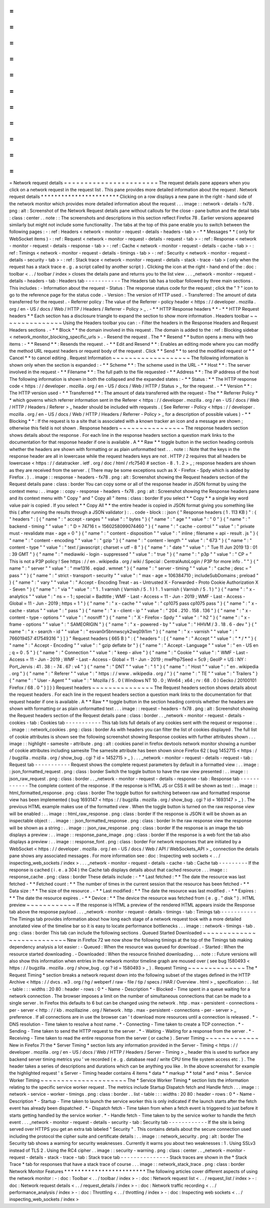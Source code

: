 =
=
=
=
=
=
=
=
=
=
=
=
=
=
=
=
=
=
=
=
=
=
=
Network
request
details
=
=
=
=
=
=
=
=
=
=
=
=
=
=
=
=
=
=
=
=
=
=
=
The
request
details
pane
appears
when
you
click
on
a
network
request
in
the
request
list
.
This
pane
provides
more
detailed
information
about
the
request
.
Network
request
details
*
*
*
*
*
*
*
*
*
*
*
*
*
*
*
*
*
*
*
*
*
*
*
Clicking
on
a
row
displays
a
new
pane
in
the
right
-
hand
side
of
the
network
monitor
which
provides
more
detailed
information
about
the
request
.
.
.
image
:
:
network
-
details
-
fx78
.
png
:
alt
:
Screenshot
of
the
Network
Request
details
pane
without
callouts
for
the
close
-
pane
button
and
the
detail
tabs
:
class
:
center
.
.
note
:
:
The
screenshots
and
descriptions
in
this
section
reflect
Firefox
78
.
Earlier
versions
appeared
similarly
but
might
not
include
some
functionality
.
The
tabs
at
the
top
of
this
pane
enable
you
to
switch
between
the
following
pages
:
-
:
ref
:
Headers
<
network
-
monitor
-
request
-
details
-
headers
-
tab
>
-
*
*
Messages
*
*
(
only
for
WebSocket
items
)
-
:
ref
:
Request
<
network
-
monitor
-
request
-
details
-
request
-
tab
>
-
:
ref
:
Response
<
network
-
monitor
-
request
-
details
-
response
-
tab
>
-
:
ref
:
Cache
<
network
-
monitor
-
request
-
details
-
cache
-
tab
>
-
:
ref
:
Timings
<
network
-
monitor
-
request
-
details
-
timings
-
tab
>
-
:
ref
:
Security
<
network
-
monitor
-
request
-
details
-
security
-
tab
>
-
:
ref
:
Stack
trace
<
network
-
monitor
-
request
-
details
-
stack
-
trace
-
tab
>
(
only
when
the
request
has
a
stack
trace
e
.
g
.
a
script
called
by
another
script
)
.
Clicking
the
icon
at
the
right
-
hand
end
of
the
:
doc
:
toolbar
<
.
.
/
toolbar
/
index
>
closes
the
details
pane
and
returns
you
to
the
list
view
.
.
.
_network
-
monitor
-
request
-
details
-
headers
-
tab
:
Headers
tab
-
-
-
-
-
-
-
-
-
-
-
The
Headers
tab
has
a
toolbar
followed
by
three
main
sections
.
This
includes
:
-
Information
about
the
request
-
Status
:
The
response
status
code
for
the
request
;
click
the
"
?
"
icon
to
go
to
the
reference
page
for
the
status
code
.
-
Version
:
The
version
of
HTTP
used
.
-
Transferred
:
The
amount
of
data
transferred
for
the
request
.
-
Referrer
policy
:
The
value
of
the
Referrer
-
policy
header
<
https
:
/
/
developer
.
mozilla
.
org
/
en
-
US
/
docs
/
Web
/
HTTP
/
Headers
/
Referrer
-
Policy
>
_
.
-
*
*
HTTP
Response
headers
*
*
-
*
*
HTTP
Request
headers
*
*
Each
section
has
a
disclosure
triangle
to
expand
the
section
to
show
more
information
.
Headers
toolbar
~
~
~
~
~
~
~
~
~
~
~
~
~
~
~
Using
the
Headers
toolbar
you
can
:
-
Filter
the
headers
in
the
Response
Headers
and
Request
Headers
sections
.
-
*
*
Block
*
*
the
domain
involved
in
this
request
.
The
domain
is
added
to
the
:
ref
:
Blocking
sidebar
<
network_monitor_blocking_specific_urls
>
.
-
Resend
the
request
.
The
*
*
Resend
*
*
button
opens
a
menu
with
two
items
:
-
*
*
Resend
*
*
:
Resends
the
request
.
-
*
*
Edit
and
Resend
*
*
:
Enables
an
editing
mode
where
you
can
modify
the
method
URL
request
headers
or
request
body
of
the
request
.
Click
*
*
Send
*
*
to
send
the
modified
request
or
*
*
Cancel
*
*
to
cancel
editing
.
Request
Information
~
~
~
~
~
~
~
~
~
~
~
~
~
~
~
~
~
~
~
The
following
information
is
shown
only
when
the
section
is
expanded
:
-
*
*
Scheme
*
*
:
The
scheme
used
in
the
URL
-
*
*
Host
*
*
:
The
server
involved
in
the
request
-
*
*
Filename
*
*
:
The
full
path
to
the
file
requested
-
*
*
Address
*
*
:
The
IP
address
of
the
host
The
following
information
is
shown
in
both
the
collapsed
and
the
expanded
states
:
-
*
*
Status
:
*
*
The
HTTP
response
code
<
https
:
/
/
developer
.
mozilla
.
org
/
en
-
US
/
docs
/
Web
/
HTTP
/
Status
>
_
for
the
request
.
-
*
*
Version
*
*
:
The
HTTP
version
used
-
*
*
Transferred
*
*
:
The
amount
of
data
transferred
with
the
request
-
The
*
*
Referrer
Policy
*
*
which
governs
which
referrer
information
sent
in
the
Referer
<
https
:
/
/
developer
.
mozilla
.
org
/
en
-
US
/
docs
/
Web
/
HTTP
/
Headers
/
Referer
>
_
header
should
be
included
with
requests
.
(
See
Referrer
-
Policy
<
https
:
/
/
developer
.
mozilla
.
org
/
en
-
US
/
docs
/
Web
/
HTTP
/
Headers
/
Referrer
-
Policy
>
_
for
a
description
of
possible
values
)
-
*
*
Blocking
*
*
:
If
the
request
is
to
a
site
that
is
associated
with
a
known
tracker
an
icon
and
a
message
are
shown
;
otherwise
this
field
is
not
shown
.
Response
headers
~
~
~
~
~
~
~
~
~
~
~
~
~
~
~
~
The
response
headers
section
shows
details
about
the
response
.
For
each
line
in
the
response
headers
section
a
question
mark
links
to
the
documentation
for
that
response
header
if
one
is
available
.
A
*
*
Raw
*
*
toggle
button
in
the
section
heading
controls
whether
the
headers
are
shown
with
formatting
or
as
plain
unformatted
text
.
.
.
note
:
:
Note
that
the
keys
in
the
response
header
are
all
in
lowercase
while
the
request
headers
keys
are
not
.
HTTP
/
2
requires
that
all
headers
be
lowercase
<
https
:
/
/
datatracker
.
ietf
.
org
/
doc
/
html
/
rfc7540
#
section
-
8
.
1
.
2
>
_
;
response
headers
are
shown
as
they
are
received
from
the
server
.
(
There
may
be
some
exceptions
such
as
X
-
Firefox
-
Spdy
which
is
added
by
Firefox
.
)
.
.
image
:
:
response
-
headers
-
fx78
.
png
:
alt
:
Screenshot
showing
the
Request
headers
section
of
the
Request
details
pane
:
class
:
border
You
can
copy
some
or
all
of
the
response
header
in
JSON
format
by
using
the
context
menu
:
.
.
image
:
:
copy
-
response
-
headers
-
fx78
.
png
:
alt
:
Screenshot
showing
the
Response
headers
pane
and
its
context
menu
with
"
Copy
"
and
"
Copy
all
"
items
:
class
:
border
If
you
select
*
*
Copy
*
*
a
single
key
word
value
pair
is
copied
.
If
you
select
*
*
Copy
All
*
*
the
entire
header
is
copied
in
JSON
format
giving
you
something
like
this
(
after
running
the
results
through
a
JSON
validator
)
:
.
.
code
-
block
:
:
json
{
"
Response
headers
(
1
.
113
KB
)
"
:
{
"
headers
"
:
[
{
"
name
"
:
"
accept
-
ranges
"
"
value
"
:
"
bytes
"
}
{
"
name
"
:
"
age
"
"
value
"
:
"
0
"
}
{
"
name
"
:
"
backend
-
timing
"
"
value
"
:
"
D
=
74716
t
=
1560258099074460
"
}
{
"
name
"
:
"
cache
-
control
"
"
value
"
:
"
private
must
-
revalidate
max
-
age
=
0
"
}
{
"
name
"
:
"
content
-
disposition
"
"
value
"
:
"
inline
;
filename
=
api
-
result
.
js
"
}
{
"
name
"
:
"
content
-
encoding
"
"
value
"
:
"
gzip
"
}
{
"
name
"
:
"
content
-
length
"
"
value
"
:
"
673
"
}
{
"
name
"
:
"
content
-
type
"
"
value
"
:
"
text
/
javascript
;
charset
=
utf
-
8
"
}
{
"
name
"
:
"
date
"
"
value
"
:
"
Tue
11
Jun
2019
13
:
01
:
39
GMT
"
}
{
"
name
"
:
"
mediawiki
-
login
-
suppressed
"
"
value
"
:
"
true
"
}
{
"
name
"
:
"
p3p
"
"
value
"
:
"
CP
=
\
"
This
is
not
a
P3P
policy
!
See
https
:
/
/
en
.
wikipedia
.
org
/
wiki
/
Special
:
CentralAutoLogin
/
P3P
for
more
info
.
\
"
"
}
{
"
name
"
:
"
server
"
"
value
"
:
"
mw1316
.
eqiad
.
wmnet
"
}
{
"
name
"
:
"
server
-
timing
"
"
value
"
:
"
cache
;
desc
=
\
"
pass
\
"
"
}
{
"
name
"
:
"
strict
-
transport
-
security
"
"
value
"
:
"
max
-
age
=
106384710
;
includeSubDomains
;
preload
"
}
{
"
name
"
:
"
vary
"
"
value
"
:
"
Accept
-
Encoding
Treat
-
as
-
Untrusted
X
-
Forwarded
-
Proto
Cookie
Authorization
X
-
Seven
"
}
{
"
name
"
:
"
via
"
"
value
"
:
"
1
.
1
varnish
(
Varnish
/
5
.
1
)
1
.
1
varnish
(
Varnish
/
5
.
1
)
"
}
{
"
name
"
:
"
x
-
analytics
"
"
value
"
:
"
ns
=
-
1
;
special
=
Badtitle
;
WMF
-
Last
-
Access
=
11
-
Jun
-
2019
;
WMF
-
Last
-
Access
-
Global
=
11
-
Jun
-
2019
;
https
=
1
"
}
{
"
name
"
:
"
x
-
cache
"
"
value
"
:
"
cp1075
pass
cp1075
pass
"
}
{
"
name
"
:
"
x
-
cache
-
status
"
"
value
"
:
"
pass
"
}
{
"
name
"
:
"
x
-
client
-
ip
"
"
value
"
:
"
204
.
210
.
158
.
136
"
}
{
"
name
"
:
"
x
-
content
-
type
-
options
"
"
value
"
:
"
nosniff
"
}
{
"
name
"
:
"
X
-
Firefox
-
Spdy
"
"
value
"
:
"
h2
"
}
{
"
name
"
:
"
x
-
frame
-
options
"
"
value
"
:
"
SAMEORIGIN
"
}
{
"
name
"
:
"
x
-
powered
-
by
"
"
value
"
:
"
HHVM
/
3
.
18
.
6
-
dev
"
}
{
"
name
"
:
"
x
-
search
-
id
"
"
value
"
:
"
esvan0r5bnnwscyk2wq09i1im
"
}
{
"
name
"
:
"
x
-
varnish
"
"
value
"
:
"
766019457
417549316
"
}
]
}
"
Request
headers
(
665
B
)
"
:
{
"
headers
"
:
[
{
"
name
"
:
"
Accept
"
"
value
"
:
"
*
/
*
"
}
{
"
name
"
:
"
Accept
-
Encoding
"
"
value
"
:
"
gzip
deflate
br
"
}
{
"
name
"
:
"
Accept
-
Language
"
"
value
"
:
"
en
-
US
en
;
q
=
0
.
5
"
}
{
"
name
"
:
"
Connection
"
"
value
"
:
"
keep
-
alive
"
}
{
"
name
"
:
"
Cookie
"
"
value
"
:
"
WMF
-
Last
-
Access
=
11
-
Jun
-
2019
;
WMF
-
Last
-
Access
-
Global
=
11
-
Jun
-
2019
;
mwPhp7Seed
=
5c9
;
GeoIP
=
US
:
NY
:
Port_Jervis
:
41
.
38
:
-
74
.
67
:
v4
"
}
{
"
name
"
:
"
DNT
"
"
value
"
:
"
1
"
}
{
"
name
"
:
"
Host
"
"
value
"
:
"
en
.
wikipedia
.
org
"
}
{
"
name
"
:
"
Referer
"
"
value
"
:
"
https
:
/
/
www
.
wikipedia
.
org
/
"
}
{
"
name
"
:
"
TE
"
"
value
"
:
"
Trailers
"
}
{
"
name
"
:
"
User
-
Agent
"
"
value
"
:
"
Mozilla
/
5
.
0
(
Windows
NT
10
.
0
;
Win64
;
x64
;
rv
:
68
.
0
)
Gecko
/
20100101
Firefox
/
68
.
0
"
}
]
}
}
Request
headers
~
~
~
~
~
~
~
~
~
~
~
~
~
~
~
The
Request
headers
section
shows
details
about
the
request
headers
.
For
each
line
in
the
request
headers
section
a
question
mark
links
to
the
documentation
for
that
request
header
if
one
is
available
.
A
*
*
Raw
*
*
toggle
button
in
the
section
heading
controls
whether
the
headers
are
shown
with
formatting
or
as
plain
unformatted
text
.
.
.
image
:
:
request
-
headers
-
fx78
.
png
:
alt
:
Screenshot
showing
the
Request
headers
section
of
the
Request
details
pane
:
class
:
border
.
.
_network
-
monitor
-
request
-
details
-
cookies
-
tab
:
Cookies
tab
-
-
-
-
-
-
-
-
-
-
-
This
tab
lists
full
details
of
any
cookies
sent
with
the
request
or
response
:
.
.
image
:
:
network_cookies
.
png
:
class
:
border
As
with
headers
you
can
filter
the
list
of
cookies
displayed
.
The
full
list
of
cookie
attributes
is
shown
see
the
following
screenshot
showing
Response
cookies
with
further
attributes
shown
.
.
.
image
:
:
highlight
-
samesite
-
attribute
.
png
:
alt
:
cookies
panel
in
firefox
devtools
network
monitor
showing
a
number
of
cookie
attributes
including
samesite
The
samesite
attribute
has
been
shown
since
Firefox
62
(
bug
1452715
<
https
:
/
/
bugzilla
.
mozilla
.
org
/
show_bug
.
cgi
?
id
=
1452715
>
_
)
.
.
.
_network
-
monitor
-
request
-
details
-
request
-
tab
:
Request
tab
-
-
-
-
-
-
-
-
-
-
-
Request
shows
the
complete
request
parameters
by
default
in
a
formatted
view
:
.
.
image
:
:
json_formatted_request
.
png
:
class
:
border
Switch
the
toggle
button
to
have
the
raw
view
presented
:
.
.
image
:
:
json_raw_request
.
png
:
class
:
border
.
.
_network
-
monitor
-
request
-
details
-
response
-
tab
:
Response
tab
-
-
-
-
-
-
-
-
-
-
-
-
The
complete
content
of
the
response
.
If
the
response
is
HTML
JS
or
CSS
it
will
be
shown
as
text
:
.
.
image
:
:
html_formatted_response
.
png
:
class
:
border
The
toggle
button
for
switching
between
raw
and
formatted
response
view
has
been
implemented
(
bug
1693147
<
https
:
/
/
bugzilla
.
mozilla
.
org
/
show_bug
.
cgi
?
id
=
1693147
>
_
)
.
The
previous
HTML
example
makes
use
of
the
formatted
view
.
When
the
toggle
button
is
turned
on
the
raw
response
view
will
be
enabled
:
.
.
image
:
:
html_raw_response
.
png
:
class
:
border
If
the
response
is
JSON
it
will
be
shown
as
an
inspectable
object
:
.
.
image
:
:
json_formatted_response
.
png
:
class
:
border
In
the
raw
response
view
the
response
will
be
shown
as
a
string
:
.
.
image
:
:
json_raw_response
.
png
:
class
:
border
If
the
response
is
an
image
the
tab
displays
a
preview
:
.
.
image
:
:
response_pane_image
.
png
:
class
:
border
If
the
response
is
a
web
font
the
tab
also
displays
a
preview
:
.
.
image
:
:
response_font
.
png
:
class
:
border
For
network
responses
that
are
initiated
by
a
WebSocket
<
https
:
/
/
developer
.
mozilla
.
org
/
en
-
US
/
docs
/
Web
/
API
/
WebSockets_API
>
_
connection
the
details
pane
shows
any
associated
messages
.
For
more
information
see
:
doc
:
Inspecting
web
sockets
<
.
.
/
inspecting_web_sockets
/
index
>
.
.
.
_network
-
monitor
-
request
-
details
-
cache
-
tab
:
Cache
tab
-
-
-
-
-
-
-
-
-
If
the
response
is
cached
(
i
.
e
.
a
304
)
the
Cache
tab
displays
details
about
that
cached
resource
.
.
.
image
:
:
response_cache
.
png
:
class
:
border
These
details
include
:
-
*
*
Last
fetched
:
*
*
The
date
the
resource
was
last
fetched
-
*
*
Fetched
count
:
*
*
The
number
of
times
in
the
current
session
that
the
resource
has
been
fetched
-
*
*
Data
size
:
*
*
The
size
of
the
resource
.
-
*
*
Last
modified
:
*
*
The
date
the
resource
was
last
modified
.
-
*
*
Expires
:
*
*
The
date
the
resource
expires
.
-
*
*
Device
:
*
*
The
device
the
resource
was
fetched
from
(
e
.
g
.
"
disk
"
)
.
HTML
preview
~
~
~
~
~
~
~
~
~
~
~
~
If
the
response
is
HTML
a
preview
of
the
rendered
HTML
appears
inside
the
Response
tab
above
the
response
payload
.
.
.
_network
-
monitor
-
request
-
details
-
timings
-
tab
:
Timings
tab
-
-
-
-
-
-
-
-
-
-
-
The
Timings
tab
provides
information
about
how
long
each
stage
of
a
network
request
took
with
a
more
detailed
annotated
view
of
the
timeline
bar
so
it
is
easy
to
locate
performance
bottlenecks
.
.
.
image
:
:
network
-
timings
-
tab
.
png
:
class
:
border
This
tab
can
include
the
following
sections
.
Queued
Started
Downloaded
~
~
~
~
~
~
~
~
~
~
~
~
~
~
~
~
~
~
~
~
~
~
~
~
~
~
~
New
in
Firefox
72
we
now
show
the
following
timings
at
the
top
of
the
Timings
tab
making
dependency
analysis
a
lot
easier
:
-
Queued
:
When
the
resource
was
queued
for
download
.
-
Started
:
When
the
resource
started
downloading
.
-
Downloaded
:
When
the
resource
finished
downloading
.
.
.
note
:
:
Future
versions
will
also
show
this
information
when
entries
in
the
network
monitor
timeline
graph
are
moused
over
(
see
bug
1580493
<
https
:
/
/
bugzilla
.
mozilla
.
org
/
show_bug
.
cgi
?
id
=
1580493
>
_
)
.
Request
Timing
~
~
~
~
~
~
~
~
~
~
~
~
~
~
The
*
Request
Timing
*
section
breaks
a
network
request
down
into
the
following
subset
of
the
stages
defined
in
the
HTTP
Archive
<
https
:
/
/
dvcs
.
w3
.
org
/
hg
/
webperf
/
raw
-
file
/
tip
/
specs
/
HAR
/
Overview
.
html
>
_
specification
:
.
.
list
-
table
:
:
:
widths
:
20
80
:
header
-
rows
:
0
*
-
Name
-
Description
*
-
Blocked
-
Time
spent
in
a
queue
waiting
for
a
network
connection
.
The
browser
imposes
a
limit
on
the
number
of
simultaneous
connections
that
can
be
made
to
a
single
server
.
In
Firefox
this
defaults
to
6
but
can
be
changed
using
the
network
.
http
.
max
-
persistent
-
connections
-
per
-
server
<
http
:
/
/
kb
.
mozillazine
.
org
/
Network
.
http
.
max
-
persistent
-
connections
-
per
-
server
>
_
preference
.
If
all
connections
are
in
use
the
browser
can
'
t
download
more
resources
until
a
connection
is
released
.
*
-
DNS
resolution
-
Time
taken
to
resolve
a
host
name
.
*
-
Connecting
-
Time
taken
to
create
a
TCP
connection
.
*
-
Sending
-
Time
taken
to
send
the
HTTP
request
to
the
server
.
*
-
Waiting
-
Waiting
for
a
response
from
the
server
.
*
-
Receiving
-
Time
taken
to
read
the
entire
response
from
the
server
(
or
cache
)
.
Server
Timing
~
~
~
~
~
~
~
~
~
~
~
~
~
New
in
Firefox
71
the
*
Server
Timing
*
section
lists
any
information
provided
in
the
Server
-
Timing
<
https
:
/
/
developer
.
mozilla
.
org
/
en
-
US
/
docs
/
Web
/
HTTP
/
Headers
/
Server
-
Timing
>
_
header
this
is
used
to
surface
any
backend
server
timing
metrics
you
'
ve
recorded
(
e
.
g
.
database
read
/
write
CPU
time
file
system
access
etc
.
)
.
The
header
takes
a
series
of
descriptions
and
durations
which
can
be
anything
you
like
.
In
the
above
screenshot
for
example
the
highlighted
request
'
s
Server
-
Timing
header
contains
4
items
*
data
*
*
markup
*
*
total
*
and
*
miss
*
.
Service
Worker
Timing
~
~
~
~
~
~
~
~
~
~
~
~
~
~
~
~
~
~
~
~
~
The
*
Service
Worker
Timing
*
section
lists
the
information
relating
to
the
specific
service
worker
request
.
The
metrics
include
Startup
Dispatch
fetch
and
Handle
fetch
.
.
.
image
:
:
network
-
service
-
worker
-
timings
.
png
:
class
:
border
.
.
list
-
table
:
:
:
widths
:
20
80
:
header
-
rows
:
0
*
-
Name
-
Description
*
-
Startup
-
Time
taken
to
launch
the
service
worker
this
is
only
indicated
if
the
launch
starts
after
the
fetch
event
has
already
been
dispatched
.
*
-
Dispatch
fetch
-
Time
taken
from
when
a
fetch
event
is
triggered
to
just
before
it
starts
getting
handled
by
the
service
worker
.
*
-
Handle
fetch
-
Time
taken
to
by
the
service
worker
to
handle
the
fetch
event
.
.
.
_network
-
monitor
-
request
-
details
-
security
-
tab
:
Security
tab
-
-
-
-
-
-
-
-
-
-
-
-
If
the
site
is
being
served
over
HTTPS
you
get
an
extra
tab
labeled
"
Security
"
.
This
contains
details
about
the
secure
connection
used
including
the
protocol
the
cipher
suite
and
certificate
details
:
.
.
image
:
:
network_security
.
png
:
alt
:
border
The
Security
tab
shows
a
warning
for
security
weaknesses
.
Currently
it
warns
you
about
two
weaknesses
:
1
.
Using
SSLv3
instead
of
TLS
2
.
Using
the
RC4
cipher
.
.
image
:
:
security
-
warning
.
png
:
class
:
center
.
.
_network
-
monitor
-
request
-
details
-
stack
-
trace
-
tab
:
Stack
trace
tab
-
-
-
-
-
-
-
-
-
-
-
-
-
-
-
Stack
traces
are
shown
in
the
*
Stack
Trace
*
tab
for
responses
that
have
a
stack
trace
of
course
.
.
.
image
:
:
network_stack_trace
.
png
:
class
:
border
Network
Monitor
Features
*
*
*
*
*
*
*
*
*
*
*
*
*
*
*
*
*
*
*
*
*
*
*
*
The
following
articles
cover
different
aspects
of
using
the
network
monitor
:
-
:
doc
:
Toolbar
<
.
.
/
toolbar
/
index
>
-
:
doc
:
Network
request
list
<
.
.
/
request_list
/
index
>
-
:
doc
:
Network
request
details
<
.
.
/
request_details
/
index
>
-
:
doc
:
Network
traffic
recording
<
.
.
/
performance_analysis
/
index
>
-
:
doc
:
Throttling
<
.
.
/
throttling
/
index
>
-
:
doc
:
Inspecting
web
sockets
<
.
.
/
inspecting_web_sockets
/
index
>
